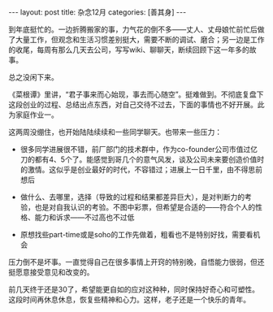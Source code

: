 #+STARTUP: showall indent
#+STARTUP: hidestars
#+BEGIN_HTML
---
layout: post
title: 杂念12月
categories: [善其身]
---
#+END_HTML

到年底挺忙的。一边折腾搬家的事，力气花的倒不多——丈人、丈母娘忙前忙后做了大量工作，但观念和生活习惯差别挺大，需要不断的调试、磨合；另一边是工作的收尾，每周有那么几天去公司，写写wiki、聊聊天，断续回顾下这一年多的故事。

总之没闲下来。

《菜根谭》里讲，“君子事来而心始现，事去而心随空”。挺难做到。不彻底复盘下这段创业的过程、总结出点东西，对自己交待不过去，下面的事情也不好开展。此为家庭作业一。

这两周没绷住，也开始陆陆续续和一些同学聊天。也带来一些压力：

- 很多同学进展很不错，前厂部门的技术群中，作为co-founder公司市值过亿刀的都有4、5个了。能感觉到哥几个的意气风发，谈及公司未来要创造价值时的激情。这似乎是创业最好的时代，不容错过；进展上一日千里，由不得思前想后

- 做什么、去哪里，选择（导致的过程和结果都差异巨大），是对判断力的考验，也是对自我认识的考验。不图中彩票，但希望是合适的——符合个人的性格、能力和诉求——不过高也不过低

- 原想找些part-time或是soho的工作先做着，粗看也不是特别好找，需要看机会

压力倒不是坏事。一直觉得自己在很多事情上开窍的特别晚，自悟能力很弱，但还挺愿意接受意见和改变的。

前几天终于还是30了，希望能更自如的应对这种种，同时保持好奇心和可塑性。这段时间再休息休息，恢复些精神和心力。这样，老子还是一个快乐的青年。
